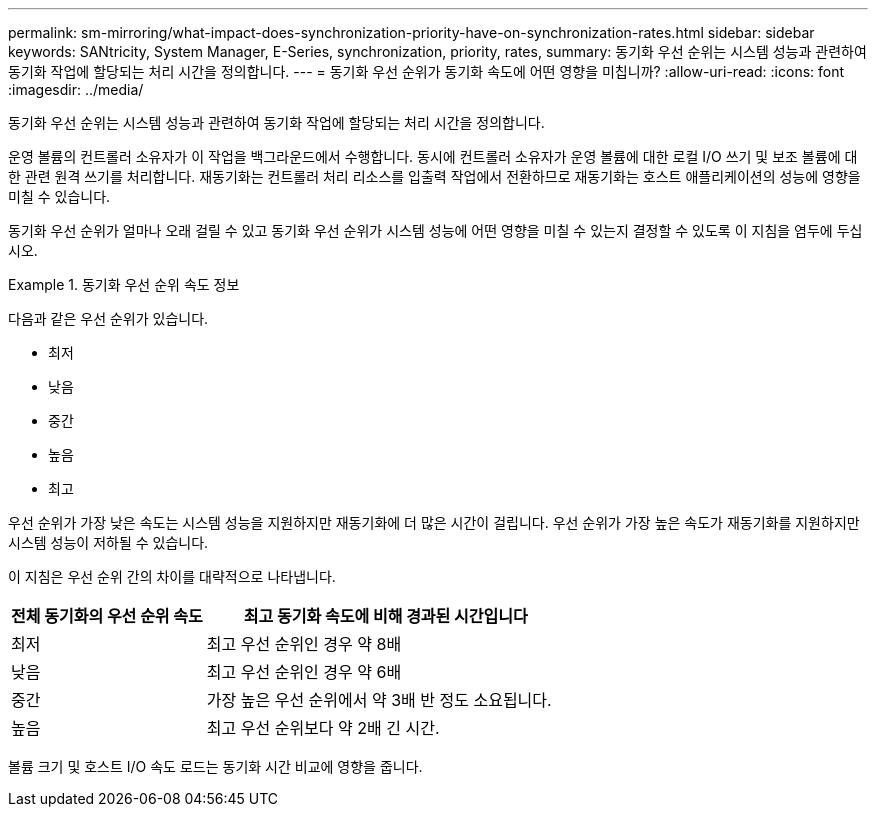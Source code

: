 ---
permalink: sm-mirroring/what-impact-does-synchronization-priority-have-on-synchronization-rates.html 
sidebar: sidebar 
keywords: SANtricity, System Manager, E-Series, synchronization, priority, rates, 
summary: 동기화 우선 순위는 시스템 성능과 관련하여 동기화 작업에 할당되는 처리 시간을 정의합니다. 
---
= 동기화 우선 순위가 동기화 속도에 어떤 영향을 미칩니까?
:allow-uri-read: 
:icons: font
:imagesdir: ../media/


[role="lead"]
동기화 우선 순위는 시스템 성능과 관련하여 동기화 작업에 할당되는 처리 시간을 정의합니다.

운영 볼륨의 컨트롤러 소유자가 이 작업을 백그라운드에서 수행합니다. 동시에 컨트롤러 소유자가 운영 볼륨에 대한 로컬 I/O 쓰기 및 보조 볼륨에 대한 관련 원격 쓰기를 처리합니다. 재동기화는 컨트롤러 처리 리소스를 입출력 작업에서 전환하므로 재동기화는 호스트 애플리케이션의 성능에 영향을 미칠 수 있습니다.

동기화 우선 순위가 얼마나 오래 걸릴 수 있고 동기화 우선 순위가 시스템 성능에 어떤 영향을 미칠 수 있는지 결정할 수 있도록 이 지침을 염두에 두십시오.

.동기화 우선 순위 속도 정보
====
다음과 같은 우선 순위가 있습니다.

* 최저
* 낮음
* 중간
* 높음
* 최고


우선 순위가 가장 낮은 속도는 시스템 성능을 지원하지만 재동기화에 더 많은 시간이 걸립니다. 우선 순위가 가장 높은 속도가 재동기화를 지원하지만 시스템 성능이 저하될 수 있습니다.

====
이 지침은 우선 순위 간의 차이를 대략적으로 나타냅니다.

[cols="35h,~"]
|===
| 전체 동기화의 우선 순위 속도 | 최고 동기화 속도에 비해 경과된 시간입니다 


 a| 
최저
 a| 
최고 우선 순위인 경우 약 8배



 a| 
낮음
 a| 
최고 우선 순위인 경우 약 6배



 a| 
중간
 a| 
가장 높은 우선 순위에서 약 3배 반 정도 소요됩니다.



 a| 
높음
 a| 
최고 우선 순위보다 약 2배 긴 시간.

|===
볼륨 크기 및 호스트 I/O 속도 로드는 동기화 시간 비교에 영향을 줍니다.
